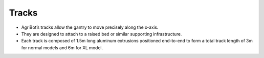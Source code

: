 Tracks
===================

- AgriBot’s tracks allow the gantry to move precisely along the x-axis.

- They are designed to attach to a raised bed or similar supporting infrastructure.

- Each track is composed of 1.5m long aluminum extrusions positioned end-to-end to form a total track length of 3m for normal models and 6m for XL model.